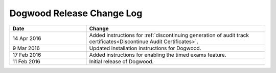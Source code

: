 ##########################
Dogwood Release Change Log
##########################

.. list-table::
   :widths: 30 70
   :header-rows: 1

   * - Date
     - Change
   * - 14 Apr 2016
     - Added instructions for :ref:`discontinuing generation of audit track
       certificates<Discontinue Audit Certificates>`.
   * - 9 Mar 2016
     - Updated installation instructions for Dogwood.
   * - 17 Feb 2016
     - Added instructions for enabling the timed exams feature.
   * - 11 Feb 2016
     - Initial release of Dogwood.

